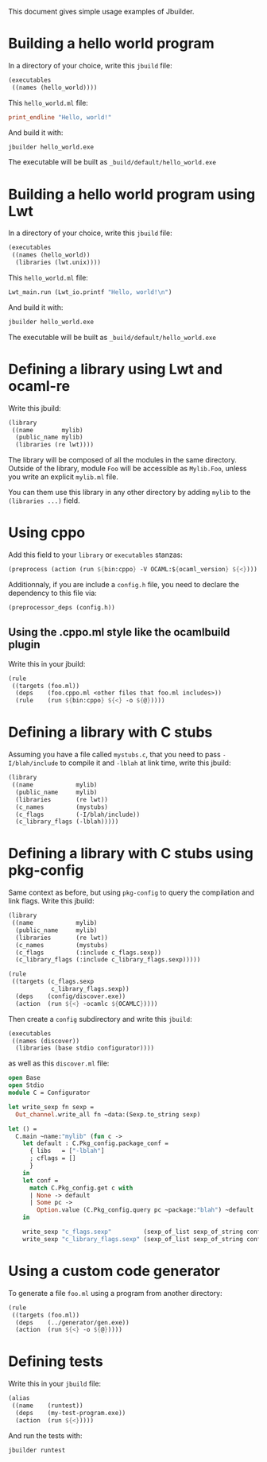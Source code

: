 This document gives simple usage examples of Jbuilder.

* Building a hello world program

In a directory of your choice, write this =jbuild= file:

#+begin_src scheme
(executables
 ((names (hello_world))))
#+end_src

This =hello_world.ml= file:

#+begin_src ocaml
print_endline "Hello, world!"
#+end_src

And build it with:

#+begin_src sh
jbuilder hello_world.exe
#+end_src

The executable will be built as =_build/default/hello_world.exe=

* Building a hello world program using Lwt

In a directory of your choice, write this =jbuild= file:

#+begin_src scheme
(executables
 ((names (hello_world))
  (libraries (lwt.unix))))
#+end_src

This =hello_world.ml= file:

#+begin_src scheme
Lwt_main.run (Lwt_io.printf "Hello, world!\n")
#+end_src

And build it with:

#+begin_src sh
jbuilder hello_world.exe
#+end_src

The executable will be built as =_build/default/hello_world.exe=

* Defining a library using Lwt and ocaml-re

Write this jbuild:

#+begin_src scheme
(library
 ((name        mylib)
  (public_name mylib)
  (libraries (re lwt))))
#+end_src

The library will be composed of all the modules in the same
directory. Outside of the library, module =Foo= will be accessible as
=Mylib.Foo=, unless you write an explicit =mylib.ml= file.

You can them use this library in any other directory by adding =mylib=
to the =(libraries ...)= field.

* Using cppo

Add this field to your =library= or =executables= stanzas:

#+begin_src scheme
  (preprocess (action (run ${bin:cppo} -V OCAML:${ocaml_version} ${<})))
#+end_src

Additionnaly, if you are include a =config.h= file, you need to
declare the dependency to this file via:

#+begin_src scheme
  (preprocessor_deps (config.h))
#+end_src

** Using the .cppo.ml style like the ocamlbuild plugin

Write this in your jbuild:

#+begin_src scheme
(rule
 ((targets (foo.ml))
  (deps    (foo.cppo.ml <other files that foo.ml includes>))
  (rule    (run ${bin:cppo} ${<} -o ${@}))))
#+end_src

* Defining a library with C stubs

Assuming you have a file called =mystubs.c=, that you need to pass
=-I/blah/include= to compile it and =-lblah= at link time, write this
jbuild:

#+begin_src scheme
(library
 ((name            mylib)
  (public_name     mylib)
  (libraries       (re lwt))
  (c_names         (mystubs)
  (c_flags         (-I/blah/include))
  (c_library_flags (-lblah)))))
#+end_src

* Defining a library with C stubs using pkg-config

Same context as before, but using =pkg-config= to query the
compilation and link flags. Write this jbuild:

#+begin_src scheme
(library
 ((name            mylib)
  (public_name     mylib)
  (libraries       (re lwt))
  (c_names         (mystubs)
  (c_flags         (:include c_flags.sexp))
  (c_library_flags (:include c_library_flags.sexp)))))

(rule
 ((targets (c_flags.sexp
            c_library_flags.sexp))
  (deps    (config/discover.exe))
  (action  (run ${<} -ocamlc ${OCAMLC}))))
#+end_src

Then create a =config= subdirectory and write this =jbuild=:

#+begin_src scheme
(executables
 ((names (discover))
  (libraries (base stdio configurator))))
#+end_src

as well as this =discover.ml= file:

#+begin_src ocaml
open Base
open Stdio
module C = Configurator

let write_sexp fn sexp =
  Out_channel.write_all fn ~data:(Sexp.to_string sexp)

let () =
  C.main ~name:"mylib" (fun c ->
    let default : C.Pkg_config.package_conf =
      { libs   = ["-lblah"]
      ; cflags = []
      }
    in
    let conf =
      match C.Pkg_config.get c with
      | None -> default
      | Some pc ->
        Option.value (C.Pkg_config.query pc ~package:"blah") ~default
    in

    write_sexp "c_flags.sexp"         (sexp_of_list sexp_of_string conf.libs);
    write_sexp "c_library_flags.sexp" (sexp_of_list sexp_of_string conf.cflags))
#+end_src
* Using a custom code generator

To generate a file =foo.ml= using a program from another directory:

#+begin_src scheme
(rule
 ((targets (foo.ml))
  (deps    (../generator/gen.exe))
  (action  (run ${<} -o ${@}))))
#+end_src

* Defining tests

Write this in your =jbuild= file:

#+begin_src scheme
(alias
 ((name    (runtest))
  (deps    (my-test-program.exe))
  (action  (run ${<}))))
#+end_src

And run the tests with:

#+begin_src sh
jbuilder runtest
#+end_src
